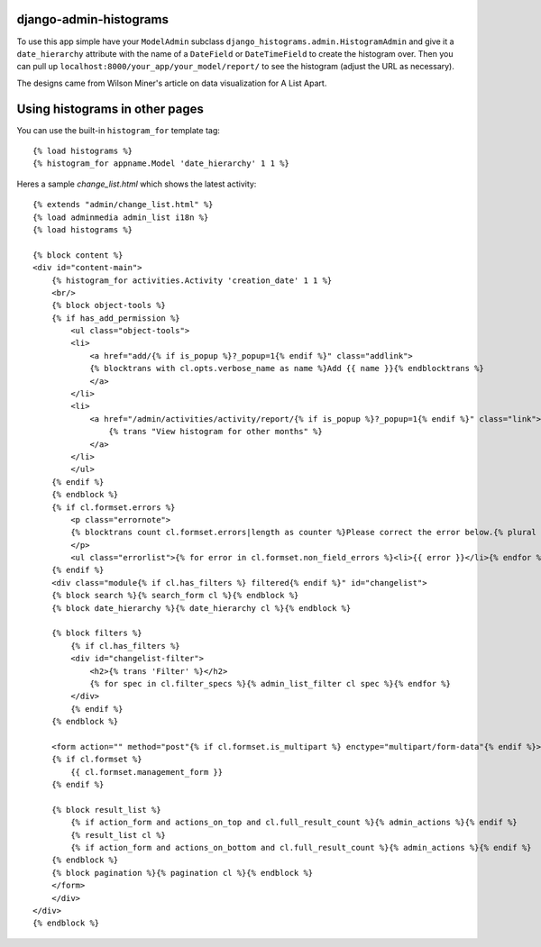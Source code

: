 django-admin-histograms
=======================

To use this app simple have your ``ModelAdmin`` subclass 
``django_histograms.admin.HistogramAdmin`` and give it a ``date_hierarchy``
attribute with the name of a ``DateField`` or ``DateTimeField`` to create the
histogram over.  Then you can pull up 
``localhost:8000/your_app/your_model/report/`` to see the histogram (adjust the
URL as necessary).

The designs came from Wilson Miner's article on data visualization for A List
Apart.

Using histograms in other pages
===============================

You can use the built-in ``histogram_for`` template tag::

	{% load histograms %}
	{% histogram_for appname.Model 'date_hierarchy' 1 1 %}

Heres a sample `change_list.html` which shows the latest activity::

    {% extends "admin/change_list.html" %}
    {% load adminmedia admin_list i18n %}
    {% load histograms %}

    {% block content %}
    <div id="content-main">
        {% histogram_for activities.Activity 'creation_date' 1 1 %}
        <br/>
        {% block object-tools %}
        {% if has_add_permission %}
            <ul class="object-tools">
            <li>
                <a href="add/{% if is_popup %}?_popup=1{% endif %}" class="addlink">
                {% blocktrans with cl.opts.verbose_name as name %}Add {{ name }}{% endblocktrans %}
                </a>
            </li>
            <li>
                <a href="/admin/activities/activity/report/{% if is_popup %}?_popup=1{% endif %}" class="link">
                    {% trans "View histogram for other months" %}
                </a>
            </li>
            </ul>
        {% endif %}
        {% endblock %}
        {% if cl.formset.errors %}
            <p class="errornote">
            {% blocktrans count cl.formset.errors|length as counter %}Please correct the error below.{% plural %}Please correct the errors below.{% endblocktrans %}
            </p>
            <ul class="errorlist">{% for error in cl.formset.non_field_errors %}<li>{{ error }}</li>{% endfor %}</ul>
        {% endif %}
        <div class="module{% if cl.has_filters %} filtered{% endif %}" id="changelist">
        {% block search %}{% search_form cl %}{% endblock %}
        {% block date_hierarchy %}{% date_hierarchy cl %}{% endblock %}

        {% block filters %}
            {% if cl.has_filters %}
            <div id="changelist-filter">
                <h2>{% trans 'Filter' %}</h2>
                {% for spec in cl.filter_specs %}{% admin_list_filter cl spec %}{% endfor %}
            </div>
            {% endif %}
        {% endblock %}
        
        <form action="" method="post"{% if cl.formset.is_multipart %} enctype="multipart/form-data"{% endif %}>
        {% if cl.formset %}
            {{ cl.formset.management_form }}
        {% endif %}

        {% block result_list %}
            {% if action_form and actions_on_top and cl.full_result_count %}{% admin_actions %}{% endif %}
            {% result_list cl %}
            {% if action_form and actions_on_bottom and cl.full_result_count %}{% admin_actions %}{% endif %}
        {% endblock %}
        {% block pagination %}{% pagination cl %}{% endblock %}
        </form>
        </div>
    </div>
    {% endblock %}
